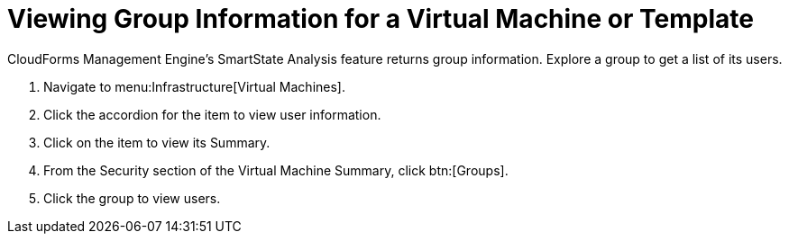 [[_to_view_a_groups_members]]
= Viewing Group Information for a Virtual Machine or Template

CloudForms Management Engine's [label]#SmartState Analysis# feature returns group information.
Explore a group to get a list of its users.

. Navigate to menu:Infrastructure[Virtual Machines].
. Click the accordion for the item to view user information.
. Click on the item to view its [label]#Summary#.
. From the [label]#Security# section of the [label]#Virtual Machine Summary#, click btn:[Groups].
. Click the group to view users.
